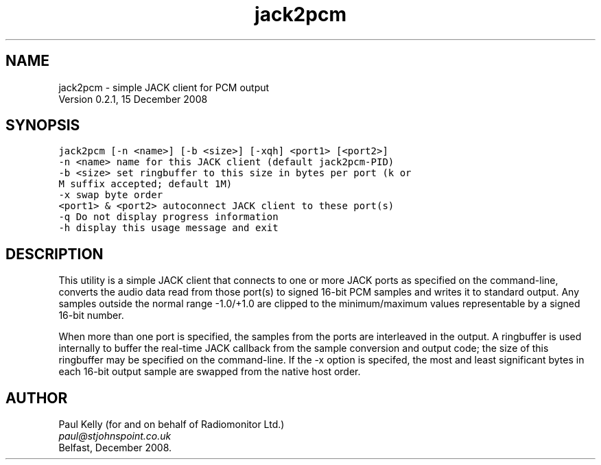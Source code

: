 .TH jack2pcm 1 "" "jack2pcm 0.2.1"
.SH NAME
.PP
jack2pcm - simple JACK client for PCM output
.br
Version 0.2.1, 15 December 2008
.SH SYNOPSIS
\fC
.DS
.br
jack2pcm [-n <name>] [-b <size>] [-xqh] <port1> [<port2>]
.br
.br
   -n <name>        name for this JACK client (default jack2pcm-PID)
.br
   -b <size>        set ringbuffer to this size in bytes per port (k or
.br
                    M suffix accepted; default 1M)
.br
   -x               swap byte order
.br
 <port1> & <port2>  autoconnect JACK client to these port(s)
.br
   -q               Do not display progress information
.br
   -h               display this usage message and exit
.br
.DE
\fR
.SH DESCRIPTION
.PP
This utility is a simple JACK client that connects to one or more JACK ports
as specified on the command-line, converts the audio data read from those
port(s) to signed 16-bit PCM samples and writes it to standard output. Any
samples outside the normal range -1.0/+1.0 are clipped to the minimum/maximum 
values representable by a signed 16-bit number.
.PP
When more than one port is specified, the samples from the ports are
interleaved in the output. A ringbuffer is used internally to buffer the
real-time JACK callback from the sample conversion and output code; the size
of this ringbuffer may be specified on the command-line. If the -x option is
specifed, the most and least significant bytes in each 16-bit output sample
are swapped from the native host order.
.SH AUTHOR
.PP
Paul Kelly (for and on behalf of Radiomonitor Ltd.)
.br
\fIpaul@stjohnspoint.co.uk\fR
.br
.br
Belfast, December 2008.
